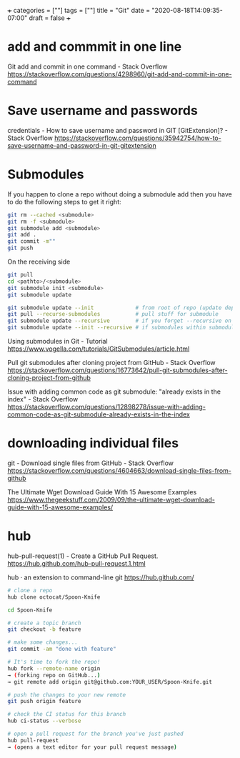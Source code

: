 +++
categories = [""]
tags = [""]
title = "Git"
date = "2020-08-18T14:09:35-07:00"
draft = false
+++

* add and commmit in one line
Git add and commit in one command - Stack Overflow
https://stackoverflow.com/questions/4298960/git-add-and-commit-in-one-command

* Save username and passwords
credentials - How to save username and password in GIT [GitExtension]? - Stack Overflow
https://stackoverflow.com/questions/35942754/how-to-save-username-and-password-in-git-gitextension

* Submodules

If you happen to clone a repo without doing a submodule add then you have
to do the following steps to get it right:

#+BEGIN_SRC bash
git rm --cached <submodule>
git rm -f <submodule>
git submodule add <submodule>
git add .
git commit -m""
git push
#+END_SRC

On the receiving side

#+BEGIN_SRC bash
git pull
cd <pathto>/<submodule>
git submodule init <submodule>
git submodule update
#+END_SRC

#+BEGIN_SRC bash
git submodule update --init             # from root of repo (update dep)
git pull --recurse-submodules           # pull stuff for submodule
git submodule update --recursive        # if you forget --recursive on clone
git submodule update --init --recursive # if submodules within submodules
#+END_SRC

Using submodules in Git - Tutorial
https://www.vogella.com/tutorials/GitSubmodules/article.html

Pull git submodules after cloning project from GitHub - Stack Overflow
https://stackoverflow.com/questions/16773642/pull-git-submodules-after-cloning-project-from-github

Issue with adding common code as git submodule: "already exists in the index" - Stack Overflow
https://stackoverflow.com/questions/12898278/issue-with-adding-common-code-as-git-submodule-already-exists-in-the-index

* downloading individual files
git - Download single files from GitHub - Stack Overflow
https://stackoverflow.com/questions/4604663/download-single-files-from-github

The Ultimate Wget Download Guide With 15 Awesome Examples
https://www.thegeekstuff.com/2009/09/the-ultimate-wget-download-guide-with-15-awesome-examples/

* hub
hub-pull-request(1) - Create a GitHub Pull Request.
https://hub.github.com/hub-pull-request.1.html

hub · an extension to command-line git
https://hub.github.com/

#+BEGIN_SRC bash
  # clone a repo
  hub clone octocat/Spoon-Knife

  cd Spoon-Knife

  # create a topic branch
  git checkout -b feature

  # make some changes...
  git commit -am "done with feature"

  # It's time to fork the repo!
  hub fork --remote-name origin
  → (forking repo on GitHub...)
  → git remote add origin git@github.com:YOUR_USER/Spoon-Knife.git

  # push the changes to your new remote
  git push origin feature

  # check the CI status for this branch
  hub ci-status --verbose

  # open a pull request for the branch you've just pushed
  hub pull-request
  → (opens a text editor for your pull request message)
#+END_SRC
